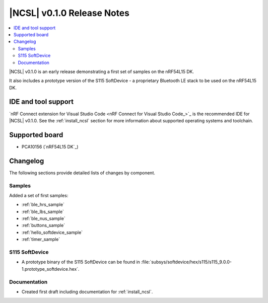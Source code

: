 .. _ncsl_release_notes_010:

|NCSL| v0.1.0 Release Notes
###########################

.. contents::
   :local:
   :depth: 2

|NCSL| v0.1.0 is an early release demonstrating a first set of samples on the nRF54L15 DK.

It also includes a prototype version of the S115 SoftDevice - a proprietary Bluetooth LE stack to be used on the nRF54L15 DK.

IDE and tool support
********************

`nRF Connect extension for Visual Studio Code <nRF Connect for Visual Studio Code_>`_ is the recommended IDE for |NCSL| v0.1.0.
See the :ref:`install_ncsl` section for more information about supported operating systems and toolchain.

Supported board
***************

* PCA10156 (`nRF54L15 DK`_)

Changelog
*********

The following sections provide detailed lists of changes by component.

Samples
=======

Added a set of first samples:

* :ref:`ble_hrs_sample`
* :ref:`ble_lbs_sample`
* :ref:`ble_nus_sample`
* :ref:`buttons_sample`
* :ref:`hello_softdevice_sample`
* :ref:`timer_sample`

S115 SoftDevice
===============

* A prototype binary of the S115 SoftDevice can be found in :file:`subsys/softdevice/hex/s115/s115_9.0.0-1.prototype_softdevice.hex`.

Documentation
=============

* Created first draft including documentation for :ref:`install_ncsl`.
